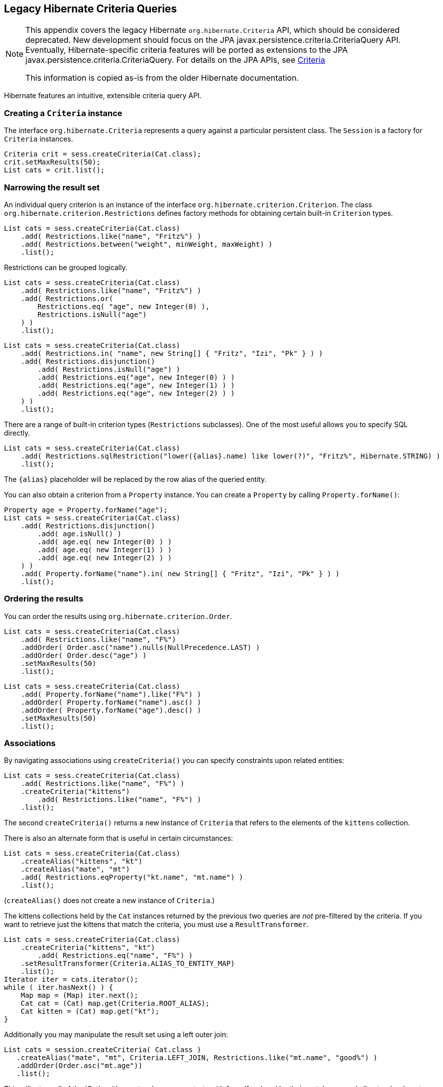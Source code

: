 [[appendix-legacy-criteria]]
== Legacy Hibernate Criteria Queries

[NOTE]
====
This appendix covers the legacy Hibernate `org.hibernate.Criteria` API,
which should be considered deprecated. New development should focus on
the JPA javax.persistence.criteria.CriteriaQuery API. Eventually,
Hibernate-specific criteria features will be ported as extensions to the
JPA javax.persistence.criteria.CriteriaQuery. For details on the JPA
APIs, see <<chapters/query-criteria/Criteria.adoc#criteria, Criteria>>

This information is copied as-is from the older Hibernate documentation.
====

Hibernate features an intuitive, extensible criteria query API.

[[querycriteria-creating]]
=== Creating a `Criteria` instance

The interface `org.hibernate.Criteria` represents a query against a
particular persistent class. The `Session` is a factory for `Criteria`
instances.

[source,java]
----
Criteria crit = sess.createCriteria(Cat.class);
crit.setMaxResults(50);
List cats = crit.list();
----

[[querycriteria-narrowing]]
=== Narrowing the result set

An individual query criterion is an instance of the interface
`org.hibernate.criterion.Criterion`. The class
`org.hibernate.criterion.Restrictions` defines factory methods for
obtaining certain built-in `Criterion` types.

[source,java]
----
List cats = sess.createCriteria(Cat.class)
    .add( Restrictions.like("name", "Fritz%") )
    .add( Restrictions.between("weight", minWeight, maxWeight) )
    .list();
----

Restrictions can be grouped logically.

[source,java]
----
List cats = sess.createCriteria(Cat.class)
    .add( Restrictions.like("name", "Fritz%") )
    .add( Restrictions.or(
        Restrictions.eq( "age", new Integer(0) ),
        Restrictions.isNull("age")
    ) )
    .list();
----

[source,java]
----
List cats = sess.createCriteria(Cat.class)
    .add( Restrictions.in( "name", new String[] { "Fritz", "Izi", "Pk" } ) )
    .add( Restrictions.disjunction()
        .add( Restrictions.isNull("age") )
        .add( Restrictions.eq("age", new Integer(0) ) )
        .add( Restrictions.eq("age", new Integer(1) ) )
        .add( Restrictions.eq("age", new Integer(2) ) )
    ) )
    .list();
----

There are a range of built-in criterion types (`Restrictions`
subclasses). One of the most useful allows you to specify SQL directly.

[source,java]
----
List cats = sess.createCriteria(Cat.class)
    .add( Restrictions.sqlRestriction("lower({alias}.name) like lower(?)", "Fritz%", Hibernate.STRING) )
    .list();
----

The `{alias}` placeholder will be replaced by the row alias of the
queried entity.

You can also obtain a criterion from a `Property` instance. You can
create a `Property` by calling `Property.forName()`:

[source,java]
----

Property age = Property.forName("age");
List cats = sess.createCriteria(Cat.class)
    .add( Restrictions.disjunction()
        .add( age.isNull() )
        .add( age.eq( new Integer(0) ) )
        .add( age.eq( new Integer(1) ) )
        .add( age.eq( new Integer(2) ) )
    ) )
    .add( Property.forName("name").in( new String[] { "Fritz", "Izi", "Pk" } ) )
    .list();
----

[[querycriteria-ordering]]
=== Ordering the results

You can order the results using `org.hibernate.criterion.Order`.

[source,java]
----
List cats = sess.createCriteria(Cat.class)
    .add( Restrictions.like("name", "F%")
    .addOrder( Order.asc("name").nulls(NullPrecedence.LAST) )
    .addOrder( Order.desc("age") )
    .setMaxResults(50)
    .list();
----

[source,java]
----
List cats = sess.createCriteria(Cat.class)
    .add( Property.forName("name").like("F%") )
    .addOrder( Property.forName("name").asc() )
    .addOrder( Property.forName("age").desc() )
    .setMaxResults(50)
    .list();
----

[[querycriteria-associations]]
=== Associations

By navigating associations using `createCriteria()` you can specify
constraints upon related entities:

[source,java]
----
List cats = sess.createCriteria(Cat.class)
    .add( Restrictions.like("name", "F%") )
    .createCriteria("kittens")
        .add( Restrictions.like("name", "F%") )
    .list();
----

The second `createCriteria()` returns a new instance of `Criteria` that
refers to the elements of the `kittens` collection.

There is also an alternate form that is useful in certain circumstances:

[source,java]
----
List cats = sess.createCriteria(Cat.class)
    .createAlias("kittens", "kt")
    .createAlias("mate", "mt")
    .add( Restrictions.eqProperty("kt.name", "mt.name") )
    .list();
----

(`createAlias()` does not create a new instance of `Criteria`.)

The kittens collections held by the `Cat` instances returned by the
previous two queries are _not_ pre-filtered by the criteria. If you want
to retrieve just the kittens that match the criteria, you must use a
`ResultTransformer`.

[source,java]
----
List cats = sess.createCriteria(Cat.class)
    .createCriteria("kittens", "kt")
        .add( Restrictions.eq("name", "F%") )
    .setResultTransformer(Criteria.ALIAS_TO_ENTITY_MAP)
    .list();
Iterator iter = cats.iterator();
while ( iter.hasNext() ) {
    Map map = (Map) iter.next();
    Cat cat = (Cat) map.get(Criteria.ROOT_ALIAS);
    Cat kitten = (Cat) map.get("kt");
}
----

Additionally you may manipulate the result set using a left outer join:

[source]
----
List cats = session.createCriteria( Cat.class )
   .createAlias("mate", "mt", Criteria.LEFT_JOIN, Restrictions.like("mt.name", "good%") )
   .addOrder(Order.asc("mt.age"))
   .list();
----

This will return all of the `Cat`s with a mate whose name starts with
"good" ordered by their mate's age, and all cats who do not have a mate.
This is useful when there is a need to order or limit in the database
prior to returning complex/large result sets, and removes many instances
where multiple queries would have to be performed and the results
unioned by java in memory.

Without this feature, first all of the cats without a mate would need to
be loaded in one query.

A second query would need to retreive the cats with mates who's name
started with "good" sorted by the mates age.

Thirdly, in memory; the lists would need to be joined manually.

[[querycriteria-dynamicfetching]]
=== Dynamic association fetching

You can specify association fetching semantics at runtime using
`setFetchMode()`.

[source,java]
----
List cats = sess.createCriteria(Cat.class)
    .add( Restrictions.like("name", "Fritz%") )
    .setFetchMode("mate", FetchMode.EAGER)
    .setFetchMode("kittens", FetchMode.EAGER)
    .list();
----

This query will fetch both `mate` and `kittens` by outer join.

[[querycriteria-components]]
=== Components

To add a restriction against a property of an embedded component, the
component property name should be prepended to the property name when
creating the `Restriction`. The criteria object should be created on the
owning entity, and cannot be created on the component itself. For
example, suppose the `Cat` has a component property `fullName` with
sub-properties `firstName` and `lastName`:

[source]
----
List cats = session.createCriteria(Cat.class)
    .add(Restrictions.eq("fullName.lastName", "Cattington"))
    .list();
----

Note: this does not apply when querying collections of components, for
that see below <<querycriteria-collections>>

[[querycriteria-collections]]
=== Collections

When using criteria against collections, there are two distinct cases.
One is if the collection contains entities (eg. `<one-to-many/>` or
`<many-to-many/>`) or components (`<composite-element/>` ), and the
second is if the collection contains scalar values (`<element/>`). In
the first case, the syntax is as given above in the section
<<querycriteria-associations>> where we restrict the
`kittens` collection. Essentially we create a `Criteria` object against
the collection property and restrict the entity or component properties
using that instance.

For queryng a collection of basic values, we still create the `Criteria`
object against the collection, but to reference the value, we use the
special property "elements". For an indexed collection, we can also
reference the index property using the special property "indices".

[source]
----
List cats = session.createCriteria(Cat.class)
    .createCriteria("nickNames")
    .add(Restrictions.eq("elements", "BadBoy"))
    .list();
----

[[querycriteria-examples]]
=== Example queries

The class `org.hibernate.criterion.Example` allows you to construct a
query criterion from a given instance.

[source,java]
----
Cat cat = new Cat();
cat.setSex('F');
cat.setColor(Color.BLACK);
List results = session.createCriteria(Cat.class)
    .add( Example.create(cat) )
    .list();
----

Version properties, identifiers and associations are ignored. By
default, null valued properties are excluded.

You can adjust how the `Example` is applied.

[source,java]
----
Example example = Example.create(cat)
    .excludeZeroes()           //exclude zero valued properties
    .excludeProperty("color")  //exclude the property named "color"
    .ignoreCase()              //perform case insensitive string comparisons
    .enableLike();             //use like for string comparisons
List results = session.createCriteria(Cat.class)
    .add(example)
    .list();
----

You can even use examples to place criteria upon associated objects.

[source,java]
----
List results = session.createCriteria(Cat.class)
    .add( Example.create(cat) )
    .createCriteria("mate")
        .add( Example.create( cat.getMate() ) )
    .list();
----

[[querycriteria-projection]]
=== Projections, aggregation and grouping

The class `org.hibernate.criterion.Projections` is a factory for
`Projection` instances. You can apply a projection to a query by calling
`setProjection()`.

[source,java]
----
List results = session.createCriteria(Cat.class)
    .setProjection( Projections.rowCount() )
    .add( Restrictions.eq("color", Color.BLACK) )
    .list();
----

[source,java]
----
List results = session.createCriteria(Cat.class)
    .setProjection( Projections.projectionList()
        .add( Projections.rowCount() )
        .add( Projections.avg("weight") )
        .add( Projections.max("weight") )
        .add( Projections.groupProperty("color") )
    )
    .list();
----

There is no explicit "group by" necessary in a criteria query. Certain
projection types are defined to be __grouping projections__, which also
appear in the SQL `group by` clause.

An alias can be assigned to a projection so that the projected value can
be referred to in restrictions or orderings. Here are two different ways
to do this:

[source,java]
----
List results = session.createCriteria(Cat.class)
    .setProjection( Projections.alias( Projections.groupProperty("color"), "colr" ) )
    .addOrder( Order.asc("colr") )
    .list();
----

[source,java]
----
List results = session.createCriteria(Cat.class)
    .setProjection( Projections.groupProperty("color").as("colr") )
    .addOrder( Order.asc("colr") )
    .list();
----

The `alias()` and `as()` methods simply wrap a projection instance in
another, aliased, instance of `Projection`. As a shortcut, you can
assign an alias when you add the projection to a projection list:

[source,java]
----
List results = session.createCriteria(Cat.class)
    .setProjection( Projections.projectionList()
        .add( Projections.rowCount(), "catCountByColor" )
        .add( Projections.avg("weight"), "avgWeight" )
        .add( Projections.max("weight"), "maxWeight" )
        .add( Projections.groupProperty("color"), "color" )
    )
    .addOrder( Order.desc("catCountByColor") )
    .addOrder( Order.desc("avgWeight") )
    .list();
----

[source,java]
----
List results = session.createCriteria(Domestic.class, "cat")
    .createAlias("kittens", "kit")
    .setProjection( Projections.projectionList()
        .add( Projections.property("cat.name"), "catName" )
        .add( Projections.property("kit.name"), "kitName" )
    )
    .addOrder( Order.asc("catName") )
    .addOrder( Order.asc("kitName") )
    .list();
----

You can also use `Property.forName()` to express projections:

[source,java]
----
List results = session.createCriteria(Cat.class)
    .setProjection( Property.forName("name") )
    .add( Property.forName("color").eq(Color.BLACK) )
    .list();
----

[source,java]
----
List results = session.createCriteria(Cat.class)
    .setProjection( Projections.projectionList()
        .add( Projections.rowCount().as("catCountByColor") )
        .add( Property.forName("weight").avg().as("avgWeight") )
        .add( Property.forName("weight").max().as("maxWeight") )
        .add( Property.forName("color").group().as("color" )
    )
    .addOrder( Order.desc("catCountByColor") )
    .addOrder( Order.desc("avgWeight") )
    .list();
----

[[querycriteria-detachedqueries]]
=== Detached queries and subqueries

The `DetachedCriteria` class allows you to create a query outside the
scope of a session and then execute it using an arbitrary `Session`.

[source,java]
----
DetachedCriteria query = DetachedCriteria.forClass(Cat.class)
    .add( Property.forName("sex").eq('F') );

Session session = ....;
Transaction txn = session.beginTransaction();
List results = query.getExecutableCriteria(session).setMaxResults(100).list();
txn.commit();
session.close();
----

A `DetachedCriteria` can also be used to express a subquery. Criterion
instances involving subqueries can be obtained via `Subqueries` or
`Property`.

[source,java]
----
DetachedCriteria avgWeight = DetachedCriteria.forClass(Cat.class)
    .setProjection( Property.forName("weight").avg() );
session.createCriteria(Cat.class)
    .add( Property.forName("weight").gt(avgWeight) )
    .list();
----

[source,java]
----
DetachedCriteria weights = DetachedCriteria.forClass(Cat.class)
    .setProjection( Property.forName("weight") );
session.createCriteria(Cat.class)
    .add( Subqueries.geAll("weight", weights) )
    .list();
----

Correlated subqueries are also possible:

[source,java]
----
DetachedCriteria avgWeightForSex = DetachedCriteria.forClass(Cat.class, "cat2")
    .setProjection( Property.forName("weight").avg() )
    .add( Property.forName("cat2.sex").eqProperty("cat.sex") );
session.createCriteria(Cat.class, "cat")
    .add( Property.forName("weight").gt(avgWeightForSex) )
    .list();
----
Example of multi-column restriction based on a subquery:

[source,java]
----
DetachedCriteria sizeQuery = DetachedCriteria.forClass( Man.class )
    .setProjection( Projections.projectionList().add( Projections.property( "weight" ) )
                                                .add( Projections.property( "height" ) ) )
    .add( Restrictions.eq( "name", "John" ) );
session.createCriteria( Woman.class )
    .add( Subqueries.propertiesEq( new String[] { "weight", "height" }, sizeQuery ) )
    .list();
----

[[query-criteria-naturalid]]
=== Queries by natural identifier

For most queries, including criteria queries, the query cache is not
efficient because query cache invalidation occurs too frequently.
However, there is a special kind of query where you can optimize the
cache invalidation algorithm: lookups by a constant natural key. In some
applications, this kind of query occurs frequently. The criteria API
provides special provision for this use case.

First, map the natural key of your entity using `<natural-id>` and
enable use of the second-level cache.

[source,xml]
----
<class name="User">
    <cache usage="read-write"/>
    <id name="id">
        <generator class="increment"/>
    </id>
    <natural-id>
        <property name="name"/>
        <property name="org"/>
    </natural-id>
    <property name="password"/>
</class>
----

This functionality is not intended for use with entities with _mutable_
natural keys.

Once you have enabled the Hibernate query cache, the
`Restrictions.naturalId()` allows you to make use of the more efficient
cache algorithm.

[source,java]
----
session.createCriteria(User.class)
    .add( Restrictions.naturalId()
        .set("name", "gavin")
        .set("org", "hb")
    ).setCacheable(true)
    .uniqueResult();
----
